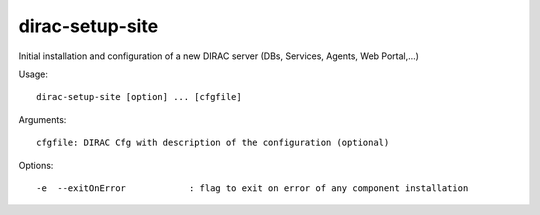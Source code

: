 ================
dirac-setup-site
================

Initial installation and configuration of a new DIRAC server (DBs, Services, Agents, Web Portal,...)

Usage::

  dirac-setup-site [option] ... [cfgfile]

Arguments::

  cfgfile: DIRAC Cfg with description of the configuration (optional)



Options::

  -e  --exitOnError            : flag to exit on error of any component installation
